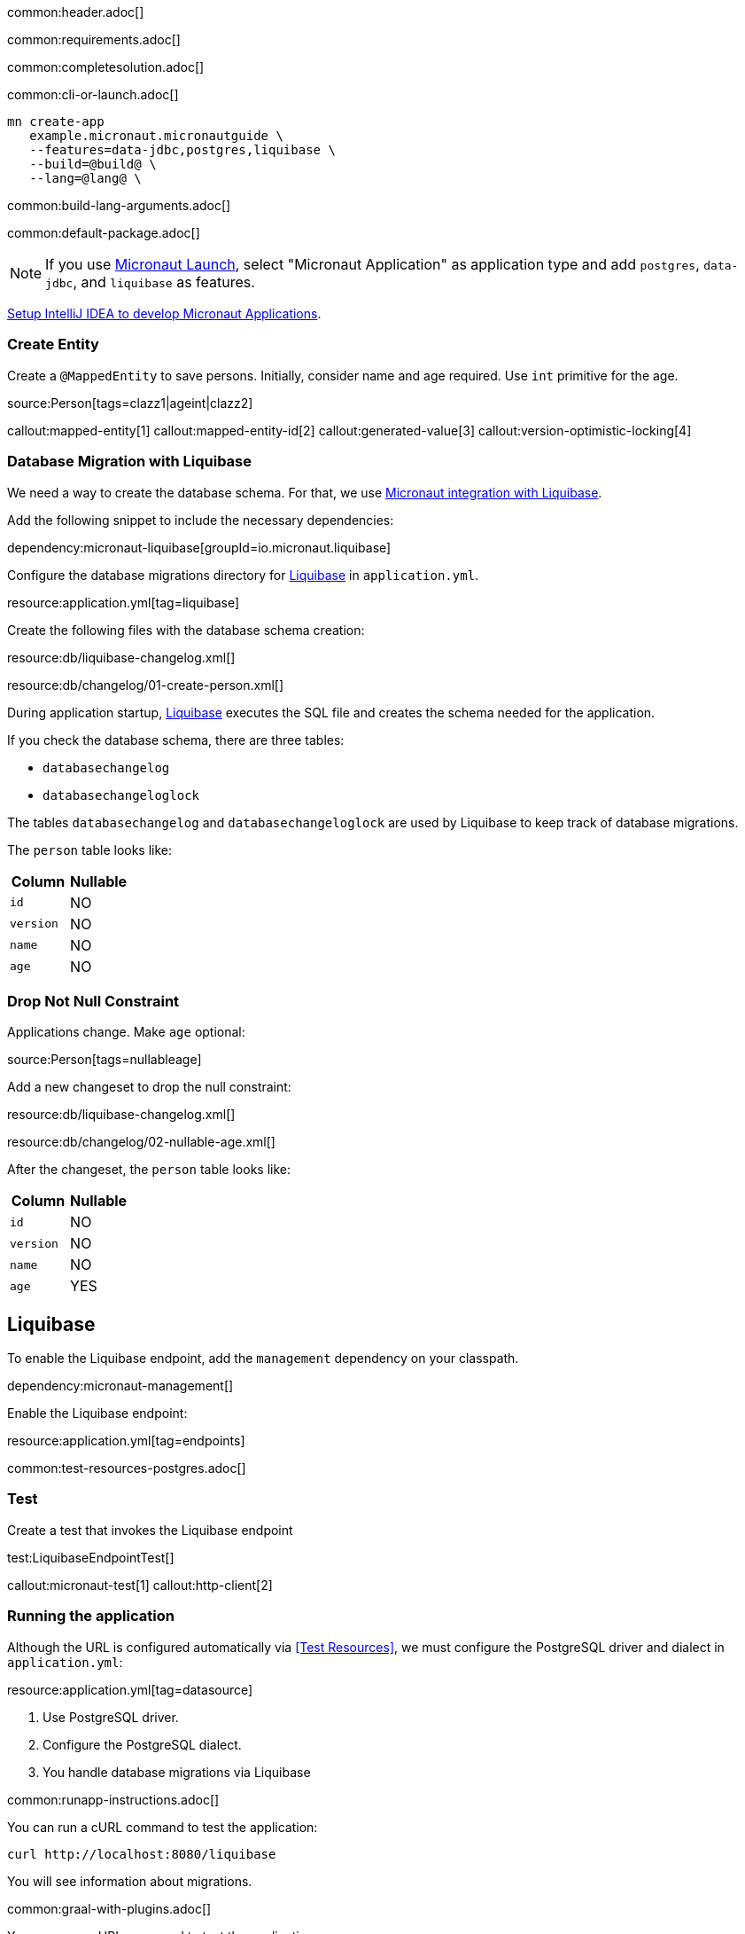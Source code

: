 common:header.adoc[]

common:requirements.adoc[]

common:completesolution.adoc[]

common:cli-or-launch.adoc[]

[source,bash]
----
mn create-app
   example.micronaut.micronautguide \
   --features=data-jdbc,postgres,liquibase \
   --build=@build@ \
   --lang=@lang@ \
----

common:build-lang-arguments.adoc[]

common:default-package.adoc[]

NOTE: If you use https://launch.micronaut.io[Micronaut Launch], select "Micronaut Application" as application type and add `postgres`, `data-jdbc`, and `liquibase` as features.

https://micronaut-projects.github.io/micronaut-guides-mn3/latest/micronaut-intellij-idea-ide-setup.html[Setup IntelliJ IDEA to develop Micronaut Applications].

=== Create Entity

Create a `@MappedEntity` to save persons. Initially, consider name and age required. Use `int` primitive for the age.

source:Person[tags=clazz1|ageint|clazz2]

callout:mapped-entity[1]
callout:mapped-entity-id[2]
callout:generated-value[3]
callout:version-optimistic-locking[4]

=== Database Migration with Liquibase

We need a way to create the database schema. For that, we use
https://micronaut-projects.github.io/micronaut-liquibase/latest/guide/[Micronaut integration with Liquibase].

Add the following snippet to include the necessary dependencies:

dependency:micronaut-liquibase[groupId=io.micronaut.liquibase]

Configure the database migrations directory for http://www.liquibase.org[Liquibase] in `application.yml`.

resource:application.yml[tag=liquibase]

Create the following files with the database schema creation:

resource:db/liquibase-changelog.xml[]

resource:db/changelog/01-create-person.xml[]

During application startup, http://www.liquibase.org[Liquibase] executes the SQL file and creates the schema needed for the application.

If you check the database schema, there are three tables:

- `databasechangelog`
- `databasechangeloglock`

The tables `databasechangelog` and `databasechangeloglock` are used by Liquibase to keep track of database migrations.

The `person` table looks like:

|===
|Column | Nullable

|`id`
|NO

|`version`
|NO

|`name`
|NO

|`age`
|NO
|===

=== Drop Not Null Constraint

Applications change. Make `age` optional:

source:Person[tags=nullableage]

Add a new changeset to drop the null constraint:

resource:db/liquibase-changelog.xml[]

resource:db/changelog/02-nullable-age.xml[]

After the changeset, the `person` table looks like:

|===
|Column | Nullable

|`id`
|NO

|`version`
|NO

|`name`
|NO

|`age`
|YES
|===

== Liquibase

To enable the Liquibase endpoint, add the `management` dependency on your classpath.

dependency:micronaut-management[]

Enable the Liquibase endpoint:

resource:application.yml[tag=endpoints]

common:test-resources-postgres.adoc[]

=== Test

Create a test that invokes the Liquibase endpoint

test:LiquibaseEndpointTest[]

callout:micronaut-test[1]
callout:http-client[2]

=== Running the application

Although the URL is configured automatically via <<Test Resources>>, we must configure the PostgreSQL driver and dialect in `application.yml`:

resource:application.yml[tag=datasource]

<1> Use PostgreSQL driver.
<2> Configure the PostgreSQL dialect.
<3> You handle database migrations via Liquibase

common:runapp-instructions.adoc[]

You can run a cURL command to test the application:

[source, bash]
----
curl http://localhost:8080/liquibase
----

You will see information about migrations.

common:graal-with-plugins.adoc[]

You can run a cURL command to test the application:

[source, bash]
----
curl http://localhost:8080/liquibase
----

You will see information about migrations.

common:next.adoc[]

Check https://micronaut-projects.github.io/micronaut-liquibase/latest/guide/[Micronaut Liquibase] integration.

common:helpWithMicronaut.adoc[]
